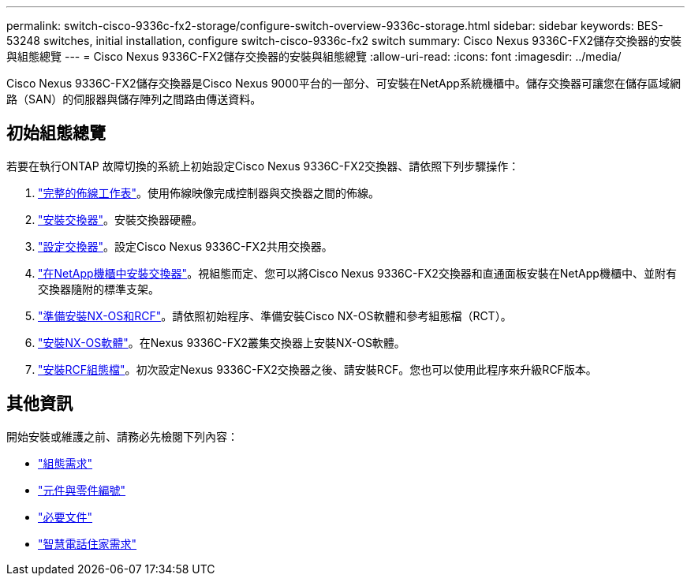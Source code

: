 ---
permalink: switch-cisco-9336c-fx2-storage/configure-switch-overview-9336c-storage.html 
sidebar: sidebar 
keywords: BES-53248 switches, initial installation, configure switch-cisco-9336c-fx2 switch 
summary: Cisco Nexus 9336C-FX2儲存交換器的安裝與組態總覽 
---
= Cisco Nexus 9336C-FX2儲存交換器的安裝與組態總覽
:allow-uri-read: 
:icons: font
:imagesdir: ../media/


[role="lead"]
Cisco Nexus 9336C-FX2儲存交換器是Cisco Nexus 9000平台的一部分、可安裝在NetApp系統機櫃中。儲存交換器可讓您在儲存區域網路（SAN）的伺服器與儲存陣列之間路由傳送資料。



== 初始組態總覽

若要在執行ONTAP 故障切換的系統上初始設定Cisco Nexus 9336C-FX2交換器、請依照下列步驟操作：

. link:setup-worksheet-9336c-storage.html["完整的佈線工作表"]。使用佈線映像完成控制器與交換器之間的佈線。
. link:install-9336c-storage.html["安裝交換器"]。安裝交換器硬體。
. link:setup-switch-9336c-storage.html["設定交換器"]。設定Cisco Nexus 9336C-FX2共用交換器。
. link:install-switch-and-passthrough-panel-9336c-storage.html["在NetApp機櫃中安裝交換器"]。視組態而定、您可以將Cisco Nexus 9336C-FX2交換器和直通面板安裝在NetApp機櫃中、並附有交換器隨附的標準支架。
. link:install-nxos-overview-9336c-storage.html["準備安裝NX-OS和RCF"]。請依照初始程序、準備安裝Cisco NX-OS軟體和參考組態檔（RCT）。
. link:install-nxos-software-9336c-storage.html["安裝NX-OS軟體"]。在Nexus 9336C-FX2叢集交換器上安裝NX-OS軟體。
. link:install-nxos-rcf-9336c-storage.html["安裝RCF組態檔"]。初次設定Nexus 9336C-FX2交換器之後、請安裝RCF。您也可以使用此程序來升級RCF版本。




== 其他資訊

開始安裝或維護之前、請務必先檢閱下列內容：

* link:configure-reqs-9336c-storage.html["組態需求"]
* link:components-9336c-storage.html["元件與零件編號"]
* link:required-documentation-9336c-storage.html["必要文件"]
* link:smart-call-9336c-storage.html["智慧電話住家需求"]

